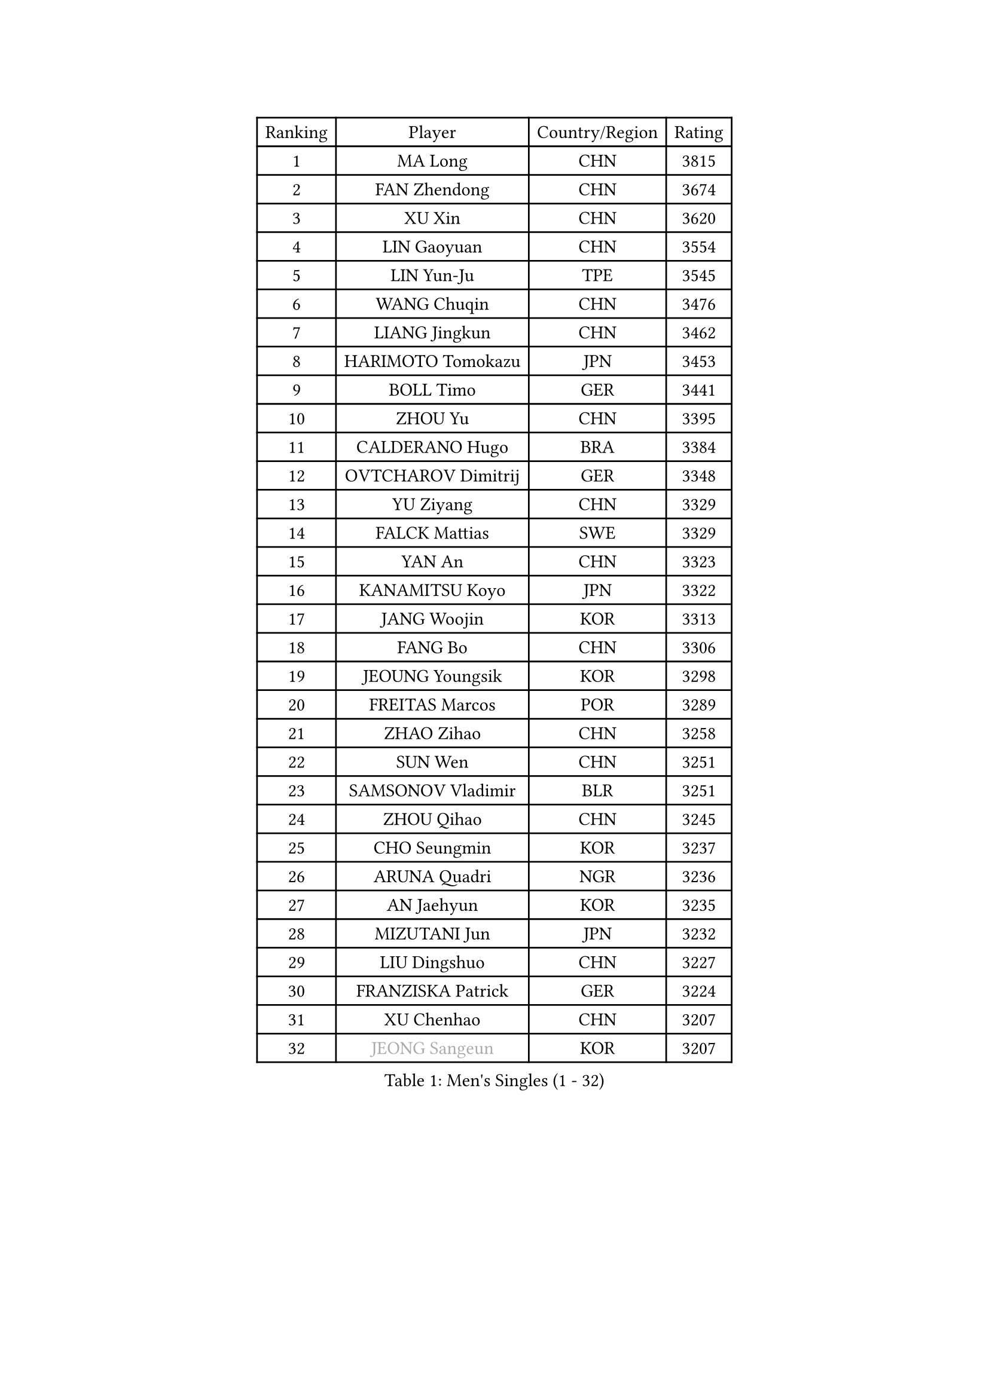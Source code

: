 
#set text(font: ("Courier New", "NSimSun"))
#figure(
  caption: "Men's Singles (1 - 32)",
    table(
      columns: 4,
      [Ranking], [Player], [Country/Region], [Rating],
      [1], [MA Long], [CHN], [3815],
      [2], [FAN Zhendong], [CHN], [3674],
      [3], [XU Xin], [CHN], [3620],
      [4], [LIN Gaoyuan], [CHN], [3554],
      [5], [LIN Yun-Ju], [TPE], [3545],
      [6], [WANG Chuqin], [CHN], [3476],
      [7], [LIANG Jingkun], [CHN], [3462],
      [8], [HARIMOTO Tomokazu], [JPN], [3453],
      [9], [BOLL Timo], [GER], [3441],
      [10], [ZHOU Yu], [CHN], [3395],
      [11], [CALDERANO Hugo], [BRA], [3384],
      [12], [OVTCHAROV Dimitrij], [GER], [3348],
      [13], [YU Ziyang], [CHN], [3329],
      [14], [FALCK Mattias], [SWE], [3329],
      [15], [YAN An], [CHN], [3323],
      [16], [KANAMITSU Koyo], [JPN], [3322],
      [17], [JANG Woojin], [KOR], [3313],
      [18], [FANG Bo], [CHN], [3306],
      [19], [JEOUNG Youngsik], [KOR], [3298],
      [20], [FREITAS Marcos], [POR], [3289],
      [21], [ZHAO Zihao], [CHN], [3258],
      [22], [SUN Wen], [CHN], [3251],
      [23], [SAMSONOV Vladimir], [BLR], [3251],
      [24], [ZHOU Qihao], [CHN], [3245],
      [25], [CHO Seungmin], [KOR], [3237],
      [26], [ARUNA Quadri], [NGR], [3236],
      [27], [AN Jaehyun], [KOR], [3235],
      [28], [MIZUTANI Jun], [JPN], [3232],
      [29], [LIU Dingshuo], [CHN], [3227],
      [30], [FRANZISKA Patrick], [GER], [3224],
      [31], [XU Chenhao], [CHN], [3207],
      [32], [#text(gray, "JEONG Sangeun")], [KOR], [3207],
    )
  )#pagebreak()

#set text(font: ("Courier New", "NSimSun"))
#figure(
  caption: "Men's Singles (33 - 64)",
    table(
      columns: 4,
      [Ranking], [Player], [Country/Region], [Rating],
      [33], [GROTH Jonathan], [DEN], [3201],
      [34], [#text(gray, "ZHENG Peifeng")], [CHN], [3201],
      [35], [PUCAR Tomislav], [CRO], [3200],
      [36], [YOSHIMURA Maharu], [JPN], [3193],
      [37], [GAUZY Simon], [FRA], [3190],
      [38], [KARLSSON Kristian], [SWE], [3187],
      [39], [FILUS Ruwen], [GER], [3183],
      [40], [JIN Takuya], [JPN], [3180],
      [41], [CHEN Chien-An], [TPE], [3180],
      [42], [JORGIC Darko], [SLO], [3175],
      [43], [#text(gray, "MA Te")], [CHN], [3173],
      [44], [LEE Sang Su], [KOR], [3169],
      [45], [YOSHIMURA Kazuhiro], [JPN], [3169],
      [46], [PISTEJ Lubomir], [SVK], [3164],
      [47], [#text(gray, "OSHIMA Yuya")], [JPN], [3163],
      [48], [#text(gray, "ZHU Linfeng")], [CHN], [3157],
      [49], [HIRANO Yuki], [JPN], [3147],
      [50], [PITCHFORD Liam], [ENG], [3144],
      [51], [WONG Chun Ting], [HKG], [3139],
      [52], [CHUANG Chih-Yuan], [TPE], [3138],
      [53], [NIWA Koki], [JPN], [3138],
      [54], [XUE Fei], [CHN], [3138],
      [55], [DUDA Benedikt], [GER], [3136],
      [56], [LEBESSON Emmanuel], [FRA], [3136],
      [57], [SHIBAEV Alexander], [RUS], [3136],
      [58], [OIKAWA Mizuki], [JPN], [3136],
      [59], [LIM Jonghoon], [KOR], [3135],
      [60], [TANAKA Yuta], [JPN], [3132],
      [61], [SKACHKOV Kirill], [RUS], [3122],
      [62], [PLETEA Cristian], [ROU], [3119],
      [63], [PARK Ganghyeon], [KOR], [3116],
      [64], [YOSHIDA Masaki], [JPN], [3111],
    )
  )#pagebreak()

#set text(font: ("Courier New", "NSimSun"))
#figure(
  caption: "Men's Singles (65 - 96)",
    table(
      columns: 4,
      [Ranking], [Player], [Country/Region], [Rating],
      [65], [#text(gray, "UEDA Jin")], [JPN], [3110],
      [66], [KALLBERG Anton], [SWE], [3102],
      [67], [WALTHER Ricardo], [GER], [3102],
      [68], [WANG Yang], [SVK], [3101],
      [69], [ZHAI Yujia], [DEN], [3100],
      [70], [GERELL Par], [SWE], [3095],
      [71], [CHO Daeseong], [KOR], [3094],
      [72], [MORIZONO Masataka], [JPN], [3094],
      [73], [WEI Shihao], [CHN], [3091],
      [74], [PERSSON Jon], [SWE], [3089],
      [75], [TAKAKIWA Taku], [JPN], [3086],
      [76], [KOU Lei], [UKR], [3084],
      [77], [GNANASEKARAN Sathiyan], [IND], [3081],
      [78], [UDA Yukiya], [JPN], [3078],
      [79], [DYJAS Jakub], [POL], [3075],
      [80], [WANG Zengyi], [POL], [3074],
      [81], [LUNDQVIST Jens], [SWE], [3073],
      [82], [JHA Kanak], [USA], [3071],
      [83], [WANG Eugene], [CAN], [3071],
      [84], [GIONIS Panagiotis], [GRE], [3068],
      [85], [NUYTINCK Cedric], [BEL], [3068],
      [86], [MURAMATSU Yuto], [JPN], [3065],
      [87], [MOREGARD Truls], [SWE], [3059],
      [88], [MATSUDAIRA Kenta], [JPN], [3051],
      [89], [ZHOU Kai], [CHN], [3050],
      [90], [ACHANTA Sharath Kamal], [IND], [3049],
      [91], [STEGER Bastian], [GER], [3044],
      [92], [TOGAMI Shunsuke], [JPN], [3039],
      [93], [DRINKHALL Paul], [ENG], [3036],
      [94], [ALAMIYAN Noshad], [IRI], [3030],
      [95], [APOLONIA Tiago], [POR], [3023],
      [96], [HWANG Minha], [KOR], [3021],
    )
  )#pagebreak()

#set text(font: ("Courier New", "NSimSun"))
#figure(
  caption: "Men's Singles (97 - 128)",
    table(
      columns: 4,
      [Ranking], [Player], [Country/Region], [Rating],
      [97], [GARDOS Robert], [AUT], [3016],
      [98], [GACINA Andrej], [CRO], [3011],
      [99], [HABESOHN Daniel], [AUT], [3009],
      [100], [ROBLES Alvaro], [ESP], [3009],
      [101], [FLORE Tristan], [FRA], [3008],
      [102], [LIU Yebo], [CHN], [3007],
      [103], [DESAI Harmeet], [IND], [3005],
      [104], [#text(gray, "KIM Minseok")], [KOR], [3003],
      [105], [WALKER Samuel], [ENG], [3002],
      [106], [XU Yingbin], [CHN], [3002],
      [107], [PENG Wang-Wei], [TPE], [2996],
      [108], [MACHI Asuka], [JPN], [2994],
      [109], [SIPOS Rares], [ROU], [2993],
      [110], [QIU Dang], [GER], [2993],
      [111], [NORDBERG Hampus], [SWE], [2991],
      [112], [KIZUKURI Yuto], [JPN], [2990],
      [113], [LANDRIEU Andrea], [FRA], [2987],
      [114], [MONTEIRO Joao], [POR], [2984],
      [115], [OUAICHE Stephane], [FRA], [2984],
      [116], [LIAO Cheng-Ting], [TPE], [2982],
      [117], [ORT Kilian], [GER], [2982],
      [118], [WU Jiaji], [DOM], [2981],
      [119], [BADOWSKI Marek], [POL], [2979],
      [120], [ASSAR Omar], [EGY], [2974],
      [121], [#text(gray, "SEO Hyundeok")], [KOR], [2969],
      [122], [#text(gray, "MATSUDAIRA Kenji")], [JPN], [2967],
      [123], [KOZUL Deni], [SLO], [2965],
      [124], [SALIFOU Abdel-Kader], [FRA], [2964],
      [125], [GERALDO Joao], [POR], [2964],
      [126], [SONE Kakeru], [JPN], [2961],
      [127], [FEGERL Stefan], [AUT], [2958],
      [128], [KIM Donghyun], [KOR], [2956],
    )
  )